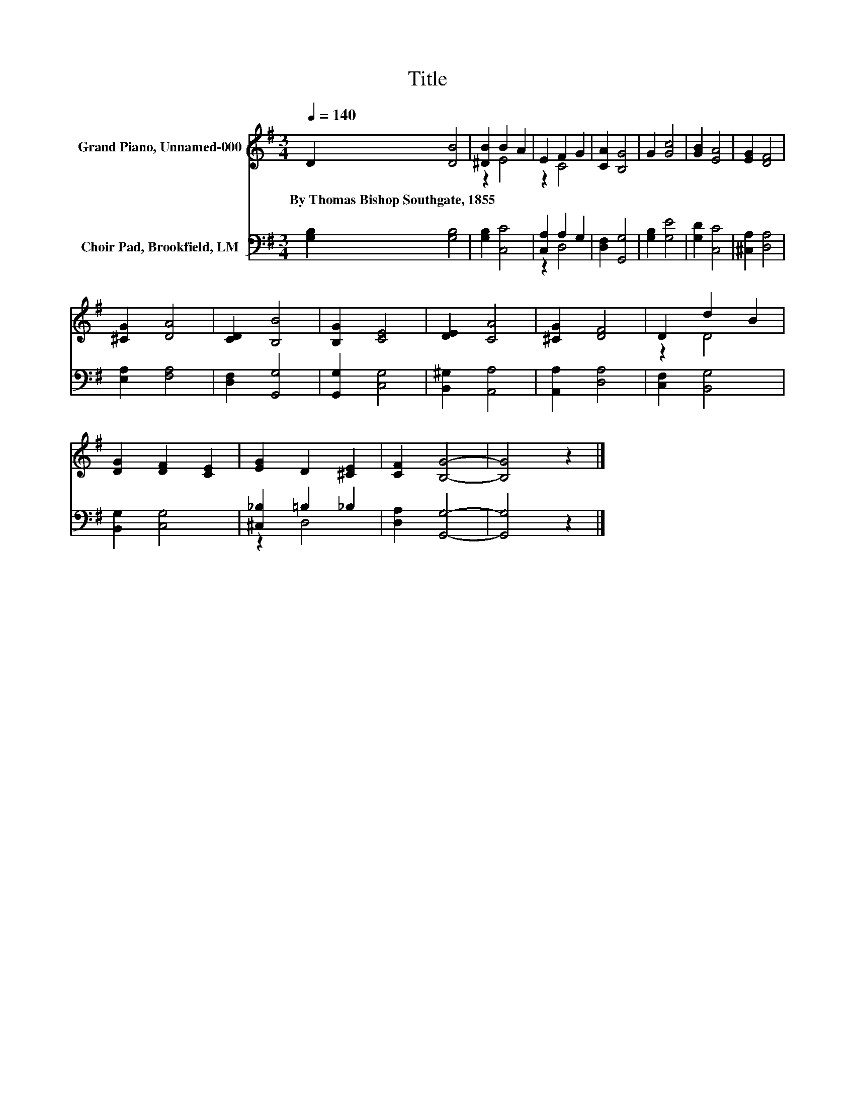 X:1
T:Title
%%score ( 1 2 ) ( 3 4 )
L:1/8
Q:1/4=140
M:3/4
K:G
V:1 treble nm="Grand Piano, Unnamed-000"
V:2 treble 
V:3 bass nm="Choir Pad, Brookfield, LM"
V:4 bass 
V:1
 D2 [DB]4 | [^DB]2 B2 A2 | E2 F2 G2 | [CA]2 [B,G]4 | G2 [Gc]4 | [GB]2 [EA]4 | [EG]2 [DF]4 | %7
w: By~Thomas~Bishop~Southgate,~1855 *|||||||
 [^CG]2 [DA]4 | [CD]2 [B,B]4 | [B,G]2 [CE]4 | [DE]2 [CA]4 | [^CG]2 [DF]4 | D2 d2 B2 | %13
w: ||||||
 [DG]2 [DF]2 [CE]2 | [EG]2 D2 [^CE]2 | [CF]2 [B,G]4- | [B,G]4 z2 |] %17
w: ||||
V:2
 x6 | z2 E4 | z2 C4 | x6 | x6 | x6 | x6 | x6 | x6 | x6 | x6 | x6 | z2 D4 | x6 | x6 | x6 | x6 |] %17
V:3
 [G,B,]2 [G,B,]4 | [G,B,]2 [C,C]4 | [C,A,]2 A,2 G,2 | [D,F,]2 [G,,G,]4 | [G,B,]2 [G,E]4 | %5
 [G,D]2 [C,C]4 | [^C,A,]2 [D,A,]4 | [E,A,]2 [F,A,]4 | [D,F,]2 [G,,G,]4 | [G,,G,]2 [C,G,]4 | %10
 [B,,^G,]2 [A,,A,]4 | [A,,A,]2 [D,A,]4 | [C,F,]2 [B,,G,]4 | [B,,G,]2 [C,G,]4 | %14
 [^C,_B,]2 =B,2 _B,2 | [D,A,]2 [G,,G,]4- | [G,,G,]4 z2 |] %17
V:4
 x6 | x6 | z2 D,4 | x6 | x6 | x6 | x6 | x6 | x6 | x6 | x6 | x6 | x6 | x6 | z2 D,4 | x6 | x6 |] %17

